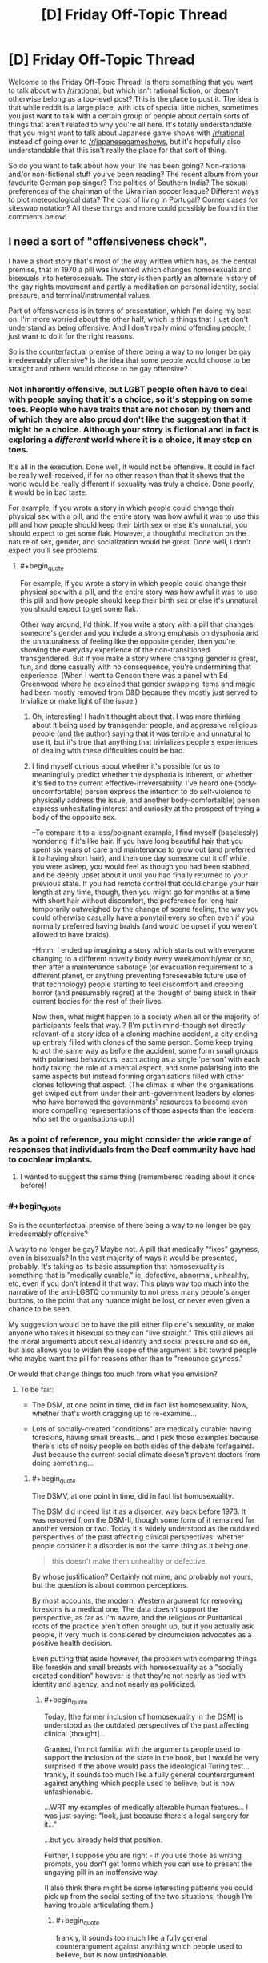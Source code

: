 #+TITLE: [D] Friday Off-Topic Thread

* [D] Friday Off-Topic Thread
:PROPERTIES:
:Author: AutoModerator
:Score: 16
:DateUnix: 1461942308.0
:END:
Welcome to the Friday Off-Topic Thread! Is there something that you want to talk about with [[/r/rational]], but which isn't rational fiction, or doesn't otherwise belong as a top-level post? This is the place to post it. The idea is that while reddit is a large place, with lots of special little niches, sometimes you just want to talk with a certain group of people about certain sorts of things that aren't related to why you're all here. It's totally understandable that you might want to talk about Japanese game shows with [[/r/rational]] instead of going over to [[/r/japanesegameshows]], but it's hopefully also understandable that this isn't really the place for that sort of thing.

So do you want to talk about how your life has been going? Non-rational and/or non-fictional stuff you've been reading? The recent album from your favourite German pop singer? The politics of Southern India? The sexual preferences of the chairman of the Ukrainian soccer league? Different ways to plot meteorological data? The cost of living in Portugal? Corner cases for siteswap notation? All these things and more could possibly be found in the comments below!


** I need a sort of "offensiveness check".

I have a short story that's most of the way written which has, as the central premise, that in 1970 a pill was invented which changes homosexuals and bisexuals into heterosexuals. The story is then partly an alternate history of the gay rights movement and partly a meditation on personal identity, social pressure, and terminal/instrumental values.

Part of offensiveness is in terms of presentation, which I'm doing my best on. I'm more worried about the other half, which is things that I just don't understand as being offensive. And I don't really mind offending people, I just want to do it for the right reasons.

So is the counterfactual premise of there being a way to no longer be gay irredeemably offensive? Is the idea that some people would choose to be straight and others would choose to be gay offensive?
:PROPERTIES:
:Author: alexanderwales
:Score: 10
:DateUnix: 1461944643.0
:END:

*** Not inherently offensive, but LGBT people often have to deal with people saying that it's a choice, so it's stepping on some toes. People who have traits that are not chosen by them and of which they are also proud don't like the suggestion that it might be a choice. Although your story is fictional and in fact is exploring a /different/ world where it is a choice, it may step on toes.

It's all in the execution. Done well, it would not be offensive. It could in fact be really well-received, if for no other reason than that it shows that the world would be really different if sexuality was truly a choice. Done poorly, it would be in bad taste.

For example, if you wrote a story in which people could change their physical sex with a pill, and the entire story was how awful it was to use this pill and how people should keep their birth sex or else it's unnatural, you should expect to get some flak. However, a thoughtful meditation on the nature of sex, gender, and socialization would be great. Done well, I don't expect you'll see problems.
:PROPERTIES:
:Author: blazinghand
:Score: 13
:DateUnix: 1461948214.0
:END:

**** #+begin_quote
  For example, if you wrote a story in which people could change their physical sex with a pill, and the entire story was how awful it was to use this pill and how people should keep their birth sex or else it's unnatural, you should expect to get some flak.
#+end_quote

Other way around, I'd think. If you write a story with a pill that changes someone's gender and you include a strong emphasis on dysphoria and the unnaturalness of feeling like the opposite gender, then you're showing the everyday experience of the non-transitioned transgendered. But if you make a story where changing gender is great, fun, and done casually with no consequence, you're undermining that experience. (When I went to Gencon there was a panel with Ed Greenwood where he explained that gender swapping items and magic had been mostly removed from D&D because they mostly just served to trivialize or make light of the issue.)
:PROPERTIES:
:Author: alexanderwales
:Score: 8
:DateUnix: 1461948786.0
:END:

***** Oh, interesting! I hadn't thought about that. I was more thinking about it being used by transgender people, and aggressive religious people (and the author) saying that it was terrible and unnatural to use it, but it's true that anything that trivializes people's experiences of dealing with these difficulties could be bad.
:PROPERTIES:
:Author: blazinghand
:Score: 4
:DateUnix: 1461950637.0
:END:


***** I find myself curious about whether it's possible for us to meaningfully predict whether the dysphoria is inherent, or whether it's tied to the current effective-irreversability. I've heard one (body-uncomfortable) person express the intention to do self-violence to physically address the issue, and another body-comfortalble) person express unhesitating interest and curiosity at the prospect of trying a body of the opposite sex.

--To compare it to a less/poignant example, I find myself (baselessly) wondering if it's like hair. If you have long beautiful hair that you spent six years of care and maintenance to grow out (and preferred it to having short hair), and then one day someone cut it off while you were asleep, you would feel as though you had been stabbed, and be deeply upset about it until you had finally returned to your previous state. If you had remote control that could change your hair length at any time, though, then you might go for months at a time with short hair without discomfort, the preference for long hair temporarily outweighed by the change of scene feeling, the way you could otherwise casually have a ponytail every so often even if you normally preferred having braids (and would be upset if you weren't allowed to have braids).

--Hmm, I ended up imagining a story which starts out with everyone changing to a different novelty body every week/month/year or so, then after a maintenance sabotage (or evacuation requirement to a different planet, or anything preventing foreseeable future use of that technology) people starting to feel discomfort and creeping horror (and presumably regret) at the thought of being stuck in their current bodies for the rest of their lives.

Now then, what might happen to a society when all or the majority of participants feels that way..? (I'm put in mind--though not directly relevant--of a story idea of a cloning machine accident, a city ending up entirely filled with clones of the same person. Some keep trying to act the same way as before the accident, some form small groups with polarised behaviours, each acting as a single 'person' with each body taking the role of a mental aspect, and some polarising into the same aspects but instead forming organisations filled with other clones following that aspect. (The climax is when the organisations get swiped out from under their anti-government leaders by clones who have borrowed the governments' resources to become even more compelling representations of those aspects than the leaders who set the organisations up.))
:PROPERTIES:
:Author: MultipartiteMind
:Score: 1
:DateUnix: 1462448774.0
:END:


*** As a point of reference, you might consider the wide range of responses that individuals from the Deaf community have had to cochlear implants.
:PROPERTIES:
:Author: thecommexokid
:Score: 9
:DateUnix: 1461961124.0
:END:

**** I wanted to suggest the same thing (remembered reading about it once before)!
:PROPERTIES:
:Author: OutOfNiceUsernames
:Score: 2
:DateUnix: 1461963993.0
:END:


*** #+begin_quote
  So is the counterfactual premise of there being a way to no longer be gay irredeemably offensive?
#+end_quote

A way to no longer be gay? Maybe not. A pill that medically "fixes" gayness, even in bisexuals? In the vast majority of ways it would be presented, probably. It's taking as its basic assumption that homosexuality is something that is "medically curable," ie, defective, abnormal, unhealthy, etc, even if you don't intend it that way. This plays way too much into the narrative of the anti-LGBTQ community to not press many people's anger buttons, to the point that any nuance might be lost, or never even given a chance to be seen.

My suggestion would be to have the pill either flip one's sexuality, or make anyone who takes it bisexual so they can "live straight." This still allows all the moral arguments about sexual identity and social pressure and so on, but also allows you to widen the scope of the argument a bit toward people who maybe want the pill for reasons other than to "renounce gayness."

Or would that change things too much from what you envision?
:PROPERTIES:
:Author: DaystarEld
:Score: 5
:DateUnix: 1461958744.0
:END:

**** To be fair:

- The DSM, at one point in time, did in fact list homosexuality. Now, whether that's worth dragging up to re-examine...

- Lots of socially-created "conditions" are medically curable: having foreskins, having small breasts... and I pick those examples because there's lots of noisy people on both sides of the debate for/against. Just because the current social climate doesn't prevent doctors from doing something...
:PROPERTIES:
:Author: BoilingLeadBath
:Score: 2
:DateUnix: 1461977978.0
:END:

***** #+begin_quote
  The DSMV, at one point in time, did in fact list homosexuality.
#+end_quote

The DSM did indeed list it as a disorder, way back before 1973. It was removed from the DSM-II, though some form of it remained for another version or two. Today it's widely understood as the outdated perspectives of the past affecting clinical perspectives: whether people consider it a disorder is not the same thing as it being one.

#+begin_quote
  this doesn't make them unhealthy or defective.
#+end_quote

By whose justification? Certainly not mine, and probably not yours, but the question is about common perceptions.

By most accounts, the modern, Western argument for removing foreskins is a medical one. The data doesn't support the perspective, as far as I'm aware, and the religious or Puritanical roots of the practice aren't often brought up, but if you actually ask people, it very much is considered by circumcision advocates as a positive health decision.

Even putting that aside however, the problem with comparing things like foreskin and small breasts with homosexuality as a "socially created condition" however is that they're not nearly as tied with identity and agency, and not nearly as politicized.
:PROPERTIES:
:Author: DaystarEld
:Score: 2
:DateUnix: 1461978752.0
:END:

****** #+begin_quote
  Today, [the former inclusion of homosexuality in the DSM] is understood as the outdated perspectives of the past affecting clinical [thought]...
#+end_quote

Granted, I'm not familiar with the arguments people used to support the inclusion of the state in the book, but I would be very surprised if the above would pass the ideological Turing test... frankly, it sounds too much like a fully general counterargument against anything which people used to believe, but is now unfashionable.

...WRT my examples of medically alterable human features... I was just saying: "look, just because there's a legal surgery for it..."

...but you already held that position.

Further, I suppose you are right - if you use those as writing prompts, you don't get forms which you can use to present the ungaying pill in an inoffensive way.

(I also think there might be some interesting patterns you could pick up from the social setting of the two situations, though I'm having trouble articulating them.)
:PROPERTIES:
:Author: BoilingLeadBath
:Score: 2
:DateUnix: 1461981914.0
:END:

******* #+begin_quote
  frankly, it sounds too much like a fully general counterargument against anything which people used to believe, but is now unfashionable.
#+end_quote

It's more that the definition, and interpretation, of a psychological disorder has changed:

“A mental disorder is a clinically significant behavioral or psychological syndrome or pattern that occurs in an individual and that is associated with present distress or disability or with a *significantly increased risk of suffering death, pain, disability, or an important loss of freedom.*”

That last part is important, as it offers an objective metric by which to judge the difference between someone who likes to wear a wolf costume for, say, sexual adventure, and someone who likes to wear a wolf costume to roam in the wilderness and live with wolves. The former is a kink, the latter might point toward a mental disorder.

One can argue that being homosexual in a culture where homosexuals are jailed or stoned to death might constitute a "significantly increased disk of suffering death, pain, etc," but that's obviously the result of their surroundings. By most metrics the definition simply does not apply to those in the Western world.
:PROPERTIES:
:Author: DaystarEld
:Score: 4
:DateUnix: 1461987954.0
:END:

******** Catch-22 comes to mind (though it uses a converse instead of a contrapositive, fallaciously). "Willingness to fight as part of a nation's army (significantly increased risk of all those things) is a mental disorder! Applying for discharge on the basis of a mental disorder shows that you must be sane! (And thus not eligible for discharge.)"

Edit: A better example might be {a waiver that you have to sign to enter} which disallows you from entering.
:PROPERTIES:
:Author: MultipartiteMind
:Score: 1
:DateUnix: 1462449048.0
:END:

********* Such a great book.
:PROPERTIES:
:Author: DaystarEld
:Score: 1
:DateUnix: 1462467391.0
:END:


*** Interestingly, this is less counterfactual than you might think. The deaf community has been rocked by the advent of cochlear implants, which is for most purposes a cure for congenital deafness. Some in the community feel that it is a form of genocide, wiping our their culture because "normal" folks consider them impaired, while others consider it a godsend. Those two groups don't get along well, and there's been a rather large cultural upheaval among the deaf community ever since cochlear implants became possible.
:PROPERTIES:
:Author: Frommerman
:Score: 6
:DateUnix: 1462026245.0
:END:


*** It's not offensive in and of itself, but it's important to understand that emotions run high about this kind of topic and a lot of lgbtq people are understandably defensive of the validity of their identities. So basically you're kind of entering a minefield in territory you aren't personally familiar with. I'm not going to tell you not to write this story, especially since it has the potential to be really interesting, but I think you should practice empathy as best you can.

I'd be happy to try and answer whatever questions you have, but obviously I can only give you my perspective as a transwoman and lesbian.
:PROPERTIES:
:Author: Colonel_Fedora
:Score: 5
:DateUnix: 1461945090.0
:END:


*** That was a minor plot element in The Forever War.

As for the offensiveness, a thoughtful exploration would be welcomed by most everyone who reads the sort of stories you write. That said, you're wading into a cultural minefield, and someone, somewhere will likely be incensed and outraged for some reason.
:PROPERTIES:
:Author: Iconochasm
:Score: 2
:DateUnix: 1461951939.0
:END:


*** #+begin_quote
  So is the counterfactual premise of there being a way to no longer be gay irredeemably offensive? Is the idea that some people would choose to be straight and others would choose to be gay offensive?
#+end_quote

Lemme put it this way: it's no more innately offensive than any other form of science-fictional biological self-modification /that general audiences have never heard of, totally fail to consider from the scifi fan's point of view, and will plant big fields of mines in/.
:PROPERTIES:
:Score: 3
:DateUnix: 1461956960.0
:END:


*** #+begin_quote
  in 1970 a pill was invented which changes homosexuals and bisexuals into heterosexuals → some people choose to be straight and others choose to be gay
#+end_quote

I think the only way such a story would be(come) offensive just with this is if the story's narrative was making it so. For instance, if a premise like this was used to tell:

- how of course /all/ gay people would decide to change their preferences if given the valid chance, or
- how the only people who refused to take the pill were also mentally ill, or
- that the majority of gays took the pill and now the population in general had the right to ignore the rights of the rest or to re-evaluate them as being mentally ill, etc.

#+begin_quote
  And I don't really mind offending people, I just want to do it for the right reasons.
#+end_quote

You can't do that as you can't be non-offending in general --- it's like rule 34, there will always be someone offended by it, no matter what “is” is.

Regarding the offensiveness of modification of traits that define a person's self-identiy: if we use an analogy for this, then the answer comes as obviously negative as well. Is a premise of people changing their gender (species, from organic to inorganic or synthetic, etc) offensive by itself?
:PROPERTIES:
:Author: OutOfNiceUsernames
:Score: 2
:DateUnix: 1461948124.0
:END:


*** Oh by the way, isn't that basically the plot of X-Men: The Last Stand? Well, except without the terrorism, and the only superpower is bisexuality.
:PROPERTIES:
:Author: gabbalis
:Score: 1
:DateUnix: 1461947251.0
:END:

**** It is, but [[http://tvtropes.org/pmwiki/pmwiki.php/Main/FantasticAesop][any moral lesson is lost]] because superpowers, in addition to being a homosexuality metaphor, /are superpowers/. It's easier to justify taking the pill when your power uncontrollably kills people on skin contact, and homophobia is not morally equivalent to people-who-can-literally-wipe-out-humanity-with-their-mind-phobia.
:PROPERTIES:
:Author: Roxolan
:Score: 14
:DateUnix: 1461949623.0
:END:

***** Yup, completely agree with this. There was a scene in one of the early X-men movies where someone says "Have you tried not being a mutant?" Like, that's funny, but there's literally no drawback to having the ability to turn things to ice, and there's also no reason that you ever have to reveal it to the public if you don't want to. And some of the powers /suck/ so it makes a lot of sense that they would want to not be a mutant anymore.

Further, it never really made sense to me that the United States government declared a war on mutants rather than just bringing them into the fold with heavy incentives. Given the expansiveness of comics, I'm sure it's been done at some point, but come on ... why in the world would the government see someone like Multiple Man as something other than an asset? Just pay the man! (This annoys me even more when the X-men exist in the same universe as the Avengers.)
:PROPERTIES:
:Author: alexanderwales
:Score: 8
:DateUnix: 1461976127.0
:END:

****** Isn't that what Weapon X was?
:PROPERTIES:
:Author: MugaSofer
:Score: 1
:DateUnix: 1462035247.0
:END:

******* Kind of, not really. The fictional history of the Weapon X program changes a lot and it's gone through a lot of iterations, but they do lots and lots of clandestine work that's probably based on real work done by the United States like MKUltra. Mind control, brainwashing, etc. They also engage in trying to create their own mutants, or stealing the power of the mutants they find.

And that's all fairly believable; rogue military agency doing its own thing without oversight happens all the time. But what puzzles me is that the /other/ parts of the government, which in most continuities know about mutants (since mutants are apparently feared and hated all around the world) aren't trying to scoop them up. Or corporations, for that matter. Most mutants have huge practical, mundane applications for their power, above and beyond their combat abilities (if any). But it's only the clandestine, shadowy, military organization that pursues them, and then not through the conventional means of just paying them money or getting them whatever legal or personal help they need.
:PROPERTIES:
:Author: alexanderwales
:Score: 2
:DateUnix: 1462046209.0
:END:


*** What happens when a straight person takes the pill?
:PROPERTIES:
:Author: GaBeRockKing
:Score: 1
:DateUnix: 1461948075.0
:END:

**** I'd guess it to depend on how specifically the pill functions. E.g. if it allows people to modify their sexual preferences in general, then people would be switching between “gay” and “non-gay” all over the place). Or if all it did was “default” to heterosexuality, then it wouldn't do much to heterosexuals at all, aside maybe from nudging them closer to 0 on the Kinsey scale.
:PROPERTIES:
:Author: OutOfNiceUsernames
:Score: 3
:DateUnix: 1461948440.0
:END:

***** In the former case, I can see the military using it to improve morale. In the latter case, parents will probably use it as a preventative measure, making gay rights a moot point within a generation or so.
:PROPERTIES:
:Author: GaBeRockKing
:Score: 3
:DateUnix: 1461949060.0
:END:


**** The current plan is just "move closer to 0 on the Kinsey scale", but I don't think there's going to be any discussion of mechanism or anything like that.
:PROPERTIES:
:Author: alexanderwales
:Score: 1
:DateUnix: 1461967744.0
:END:

***** so then everyone will just take it five times, and we get the most hypermasculine/feminine society imaginable after a few generations.

What happens if someone taking hormone therapy uses it?
:PROPERTIES:
:Author: GaBeRockKing
:Score: 1
:DateUnix: 1461968428.0
:END:

****** It doesn't make people more or less masculine/feminine, it only changes sexual orientation. So if you're an effeminate gay man prior to taking the pill, you'd be an effeminate straight man afterward, and if you're a masculine gay man you'll end up as a masculine straight man.

As for hormone therapy ... it's tough, because we don't /actually/ know what causes sexual orientation or how it might be medically altered, which is part of why the story is just going to leave the mechanism blank. There are some scattered reports of people changing sexual orientation during transition already, but so far as I'm concerned the actual science is thin on the ground (there are some contested papers on the matter, I believe). It's not going to feature in the story at all and the question will be left as an exercise for the reader.
:PROPERTIES:
:Author: alexanderwales
:Score: 6
:DateUnix: 1461991261.0
:END:


*** I think you should do a bunch of consultation with LGBT people about this. I know I would have taken a pill like that when I was a teenager, but if I had, I'd want to un-take it (or take the "antidote") now. Not just because of the reduced stigma but probably partly as a result of the struggle of activists before me. I also think you should make sure you include or allude to figures like Marsha P Johnson, Sylvia Rivera and Storme DeLarverie, because they are often conspicuously absent from modern LGBT narratives set in the 70s.

Maybe talk to [[/r/lgbt]] about it?

Also I'd like to second what [[/r/OutOfNiceUsernames]] said about making sure you consider how a lot of people would NOT want to take the pill.

Probs include or allude to queer-acting, queer-coded or gender nonconforming kids being forcibly sent to gay conversion camps by their parents too, that's a thing.
:PROPERTIES:
:Score: 1
:DateUnix: 1461999184.0
:END:


*** I'm gay and I do not find it offensive. I would take it for the same reason most straight couples do not choose to adopt: I want to be able to have children with the person I marry who have traits from both of us, and I'd like to be able to do it without asking permission from a third party, and barring centuries of discovery in genetic engineering overnight that's impossible for me. I think I'm a minority in that respect. If I could choose freely I'd be 50-50 bisexual until I'm ready to marry, then marry a woman.
:PROPERTIES:
:Author: SevereCircle
:Score: 1
:DateUnix: 1462125932.0
:END:


*** Define 'Offensive' in either objective or at least intersubjective terms first. Until then I can only really say that /I/ don't find it offensive. But I don't find anything offensive, and ∀x(∃y(ishuman(y)∧findsoffensive(y, x)) so...

#+begin_quote
  So is the counterfactual premise of there being a way to no longer be gay irredeemably offensive?
#+end_quote

Sounds like a perfectly valid thought experiment.

#+begin_quote
  Is the idea that some people would choose to be straight and others would choose to be gay offensive?
#+end_quote

I'm fairly certain that this would legitimately be the case in said scenario, and I think it's ethically reasonable to explore the likely outcomes of a thought experiment through writing regardless of whether people find it offensive.
:PROPERTIES:
:Author: gabbalis
:Score: 0
:DateUnix: 1461945529.0
:END:

**** #+begin_quote
  Define 'Offensive' in either objective or at least intersubjective terms first.
#+end_quote

I usually split words like "offensive" (and "annoying", "attractive," "compelling", "provocative" etc.) into a few pieces when thinking about them. It doesn't describe what the word itself /truly/ means, but that's not the part of the language that I have problems with.

1. Would this offend me, personally?
2. Would this offend the audience/bystanders?
3. Would this offend people who would /not/ see it, if they actually did see it?
4. Does this match a culture's standards for "what is offensive", regardless of the answers to 1, 2, and 3?

#1 is pretty much a moot point here, but it acts as a proxy for #2 since we are likely to be part of the audience.

#2 is probably what people care about the most, as offending people unnecessarily is bad, and the audience is a large number of people.

#3 is a safety check, in case you're wrong about who will see the content. One non-audience-member is less important than one audience member, but there are millions of them.

#4 is a bit odd, but it still affects people's behaviors. I know that I avoid things that unnecessarily break my cultural standards for "offensiveness" even if I'm not offended by it, and I assume that other people do too.
:PROPERTIES:
:Author: ulyssessword
:Score: 3
:DateUnix: 1461955564.0
:END:

***** #+begin_quote
  offending people unnecessarily is bad
#+end_quote

That depends greatly upon one's definition of 'necessary'. If you call any case of offending someone that had a better net utility than the other options 'necessary' then I can agree.

#+begin_quote
  One non-audience-member is less important than one audience member, but there are millions of them.
#+end_quote

It seems like you should be using a statistical distribution of the likely audience here. In other words you should sum over each human's (potential offense * likelyhood of reading.) That takes everyone unlikely to be in the audience into account in the same way as those that are probably in the audience.

#+begin_quote
  I know that I avoid things that unnecessarily break my cultural standards for "offensiveness" even if I'm not offended by it, and I assume that other people do too.
#+end_quote

This seems illogical. Even if reading something offensive to others brings vast swaths of personal utility to yourself, you still avoid it simply because it is offensive to others? Certainly there might be risks associated with other people finding out, but at some point the benefits must outweigh the costs. Unless of course that has simply never happened to you?
:PROPERTIES:
:Author: gabbalis
:Score: 2
:DateUnix: 1461958266.0
:END:

****** #+begin_quote
  If you call any case of offending someone that had a better net utility than the other options 'necessary' then I can agree.
#+end_quote

Pretty much. It would have to be better than doing nothing and also better than the other alternatives I can come up with.

#+begin_quote
  It seems like you should be using a statistical distribution of the likely audience here.
#+end_quote

That's too much work for too little gain IMO. Keeping it as one homogeneous group of "people" is too imprecise, I couldn't think of a way to make three or more useful and well-defined groups, and a continuous function based on the probability that they will see it is too much work.

#+begin_quote
  Even if reading something offensive to others brings vast swaths of personal utility to yourself, you still avoid it simply because it is offensive to others?
#+end_quote

"Avoid" was too strong of a word. It's a negative trait, but that's not enough to categorically reject something.

Also keep in mind that this breakdown applies to more words than just "offensive", and that the relative values of the points can change as a result of that. For example: I'm having a conversation with another person and I want to know whether or not it's "engaging". I would care about myself and the other person a lot, the bystanders a little bit, and basically ignore the wider population and cultural standards.
:PROPERTIES:
:Author: ulyssessword
:Score: 3
:DateUnix: 1461960592.0
:END:


**** I would define offensive as "promoting ideas that are harmful to society, especially in the context of minorities". I do not think the idea fits this definition.
:PROPERTIES:
:Author: SevereCircle
:Score: 1
:DateUnix: 1462126109.0
:END:


** You know, being mindful of my emotions and thought processes is usually fantastic, but it does get kind of irritating in social situations sometimes. I end up in a sort of decision paralysis because I realize that, knowing the reasons that I feel the way I do, saying a certain thing would be manipulative, even if it's true to how I feel.

I don't know if I got my point across very well there, but eh. Needed to vent a little.
:PROPERTIES:
:Author: Cariyaga
:Score: 5
:DateUnix: 1461954824.0
:END:

*** What's paralyzing you exactly? The thought that you are consciously and intentionally manipulating a person/people?
:PROPERTIES:
:Author: Kishoto
:Score: 3
:DateUnix: 1461981126.0
:END:

**** Yes. I don't like to think of myself as the kind of person that would do that in normal circumstances, but it becomes an issue (well, I say that, but it's really only mildly irritating) because I have the awareness of my emotions and mental state to tell, at least when I'm not in the midst of a conversation (it's less an issue in the immediate sense like that unless I give myself time to think), when the reasons behind my unconscious behaviors is that I want something, and I feel guilty for that.
:PROPERTIES:
:Author: Cariyaga
:Score: 3
:DateUnix: 1461985560.0
:END:


*** Could you give an example? I mean, this kinda Sounds perfectly fine and normal behaviour.

I want a hug from someone so I ask for it and maybe get it?
:PROPERTIES:
:Author: SvalbardCaretaker
:Score: 1
:DateUnix: 1462124500.0
:END:

**** It's more feeling guilty for wanting things because expressing that desire is something I would construe as manipulative. I'd be fine asking for a hug, but if it's for a reason deeper than wanting affection -- for instance, as part of an apology which may or may not be sincere -- I'd feel bad for doing so. It's something I'll need to work out for myself.
:PROPERTIES:
:Author: Cariyaga
:Score: 1
:DateUnix: 1462137910.0
:END:

***** I still dont know what you mean. I just came out of a clinic where the big message was that expressing needs and desires is kinda good. Supressing or feeling bad about that would have been frowned upon in the clinic.
:PROPERTIES:
:Author: SvalbardCaretaker
:Score: 1
:DateUnix: 1462138294.0
:END:

****** Oh, I absolutely agree -- that's the problem. I'm not saying that what I feel is normal or ideal at all.
:PROPERTIES:
:Author: Cariyaga
:Score: 1
:DateUnix: 1462140779.0
:END:


** Question: I've never really interacted with [[http://rationalwiki.org/wiki/Main_Page][the rational wiki]]

I've mostly interacted with you fine gentlemen/ladies/undefined starfish aliens here. What I want to know is, how reliable is said wiki?

Context for this: A friend of mine who's more spiritually and new age minded than I, posted a link to a video by a Leonard Coldwell, which claimed that every (yes, EVERY) cancer could be cured in 2-16 weeks or even less. I looked up the guy and found him on the rational wiki, being torn down as a fraud and whatnot. I'm just curious as to how accurate this is, as I don't have the time (or emotional investment) into doing a proper investigation of investigating someone that perpetrates, or is purported to perpetrate, scams successfully. It's notoriously hard to parse the good data from the bad.
:PROPERTIES:
:Author: Kishoto
:Score: 5
:DateUnix: 1461973434.0
:END:

*** [[https://www.reddit.com/r/skeptic/comments/1heqvd/you_should_know_about_rational_wiki_site_devoted/][Here's]] what [[/r/skeptic]] had to say about them a bit ago.

Tone in that thread hovers around "Meh" as far as I can tell.

The weird thing? [[/r/skeptic]] is /all about/ pretty much every topic on rationalwiki. They should be all for it, but the tone is just so condescending for some articles that it /even bothers people in the in-group./
:PROPERTIES:
:Author: electrace
:Score: 8
:DateUnix: 1461994920.0
:END:

**** The top few posts don't like it's tone -- which is a fine criticism -- and then a bazillion posts below whine about "radical feminism".
:PROPERTIES:
:Author: FuzzyCatPotato
:Score: 3
:DateUnix: 1462031914.0
:END:

***** Yeah... I probably should have mentioned my link shouldn't be considered an endorsement.
:PROPERTIES:
:Author: electrace
:Score: 2
:DateUnix: 1462052303.0
:END:


*** [[http://rationalwiki.org/wiki/Eliezer_Yudkowsky][Their page on Eliezer Yudkowsky]] has not made me a believer in their impartiality, kindness, or desire to seek truth. As a consequence I avoid the site.
:PROPERTIES:
:Author: alexanderwales
:Score: 8
:DateUnix: 1461976430.0
:END:

**** Ugh. I didn't fully read that page, and I'm not very invested in E.Y either way, but man. Like really? Some of the things they said really seemed childish for all of their fancy wording. I think it was more the overall tone as opposed to the words themselves. It seemed overly critical and opinionated for a wiki attempting to claim that

1. It's a wiki.

2. It's rational.

Ugh. -_-
:PROPERTIES:
:Author: Kishoto
:Score: 7
:DateUnix: 1461980752.0
:END:


**** Yudkowsky is a nigh-cult leader with no training and a lot of pontification. Deserves the takedown.
:PROPERTIES:
:Author: FuzzyCatPotato
:Score: -1
:DateUnix: 1461976805.0
:END:

***** Unfairness is okay when it's unfairness towards someone /you/ personally dislike, after all. People you dislike 'deserve' the unfairness. /s
:PROPERTIES:
:Author: ArisKatsaris
:Score: 17
:DateUnix: 1461977186.0
:END:

****** It's not really unfair to cite facts, is it?
:PROPERTIES:
:Author: FuzzyCatPotato
:Score: -1
:DateUnix: 1461978529.0
:END:

******* First of all, it can certainly be "unfair" to cite facts, when they're a carefully selected choice of facts, deliberately designed to give an unfair impression, expressed in the worst tone and manner possible, so as to bias you.

E.g. if someone asks you "Who was Martin Luther King, Jr?" and you respond "Some convicted criminal", that would be hilariously unfair to Martin Luther King, even though it's citing the fact that he was convicted by an Alabama court because of the bus boycott.

Secondly, rationalwiki to my experience doesn't give a damn about facts, except when convenient. Specific wrongful facts in their 'LessWrong' article that I pointed out in their discussion page were left uncorrected for months, and all I received was scorn for defending their target of choice - nobody argued that I was /wrong/ or that the article was right, they just didn't give a frigging damn.

Rationalwikers don't care about /informing/ the readers, their purpose is to bias them instead. They'll do that with tone and with scorn and with the occasional fact, yes. (Of course this may be my bias talking. I guess it may be that they're horribly unfair only in regards to the issues that /I/ know about, and they're absolutely fine on all the rest.)
:PROPERTIES:
:Author: ArisKatsaris
:Score: 17
:DateUnix: 1461980969.0
:END:

******** #+begin_quote
  Secondly, rationalwiki to my experience doesn't give a damn about facts, except when convenient. Specific wrongful facts in their 'LessWrong' article that I pointed out in their discussion page were left uncorrected for months, and all I received was scorn for defending their target of choice - nobody argued that I was wrong or that the article was right, they just didn't give a frigging damn.

  Rationalwikers don't care about informing the readers, their purpose is to bias them instead. They'll do that with tone and with scorn and with the occasional fact, yes.
#+end_quote

Hm. Your name appears in a ton of the talkpage archives. I think it's hard to say that there was no argument -- especially given sections like this: [[http://rationalwiki.org/wiki/Talk:Roko's_basilisk/Archive2#Utilitarianism_-_complete_mess]]
:PROPERTIES:
:Author: FuzzyCatPotato
:Score: 1
:DateUnix: 1461991264.0
:END:

********* Yes, given a ton of discussions, as you say, sometimes there indeed are arguments. In many other cases there was only scorn and disinterest in whether I was right or wrong.

EDIT: And even in the example you gave if you read carefully you'll see that my core objection (that utilitarianism isn't relevant to the article) was not addressed, and the person who responded was engaging in a different discussion (as I mention in the comment there "I'm discussing the article and its validity, and you're discussing decision theory. We two are in two different discussions"). As a result the Utilitarianism section in that page still remains a complete mess, and is still utterly irrelevant in its context. The only point of that section was to drag as many unrelated ideas into that mix and mock them all. What does 'utilitarianism' or 'shut up and multiply' or 'dust specks vs torture' have to do with Roko's basilisk? Nothing at all but by golly if we pretend they do then we can tarnish them by association, and thus bias readers against those ideas too.

If you figure out that the whole point of Rationalwiki is to bias readers in their preferred direction rather than unbias them, then their writing style and editorial choices all make sense.
:PROPERTIES:
:Author: ArisKatsaris
:Score: 5
:DateUnix: 1462009881.0
:END:


******* #+begin_quote
  It's not really unfair to cite facts, is it?
#+end_quote

It's about the way you cite said facts. Look at any standard, wikipedia page. Even though pretty much everyone can agree that Adolf Hitler was an asshole, you're never going to see "Adolf Hitler was an asshole" written there. Wiki pages are supposed to be about giving impartial, unbiased information on the topic in question. Which isn't really something that particular page does. While it isn't as overt as you might expect, there's still a clear opinion presented on E.Y and his work by the article itself. Something which shouldn't be present in any self respecting wiki article, let alone a /rational/ wiki article.
:PROPERTIES:
:Author: Kishoto
:Score: 7
:DateUnix: 1461981829.0
:END:

******** #+begin_quote
  impartial, unbiased information
#+end_quote

Why?

Why must correct information pretend to be unbiased and opinionless? Does overtly having an opinion or bias make the information less correct?
:PROPERTIES:
:Author: FuzzyCatPotato
:Score: 5
:DateUnix: 1461990659.0
:END:

********* #+begin_quote
  Does overtly having an opinion or bias make the information less correct?
#+end_quote

It makes it utterly misleading.

E.g. I notice that rationalwiki's article on EY completely fails to mention that his ideas on the danger of AI are shared by people like Stephen Hawking and Elon Musk.

By having the article sarcastically say that "no one else had previously noticed" this problem, it conveniently omits the famous and intelligent people that noticed the problem and agreed the problem exists when it was brought to their attention... and thus transforms what ought have been a compliment (Eliezer Yudkowsky helped bring an actual problem to attention) into an insult (Eliezer Yudkowsky is imagining non-existing problems)

It's all about the misrepresentation. Someone can use even truths to deceive and misrepresent.
:PROPERTIES:
:Author: ArisKatsaris
:Score: 4
:DateUnix: 1462030016.0
:END:

********** #+begin_quote
  .g. I notice that rationalwiki's article on EY completely fails to mention that his ideas on the danger of AI are shared by people like Stephen Hawking and Elon Musk.
#+end_quote

Oh really? Can you link it? That's interesting
:PROPERTIES:
:Author: FuzzyCatPotato
:Score: 1
:DateUnix: 1462032245.0
:END:

*********** [[http://observer.com/2015/08/stephen-hawking-elon-musk-and-bill-gates-warn-about-artificial-intelligence/]]

The phrases out of Stephen Hawking and Elon Musk's mouths in 2014 are the things that EY has been saying.
:PROPERTIES:
:Author: ArisKatsaris
:Score: 2
:DateUnix: 1462035777.0
:END:


******** #+begin_quote
  Wiki pages are supposed to be about giving impartial, unbiased information on the topic in question
#+end_quote

Not correct. Wikipedia aims to provide impartial and unbiased information but other wikis are not required to share those policies, some wikis such as Conservapedia and Uncyclopedia deliberately provide biased information.

From what I can tell rationalwiki doesn't have a policy of being respectful for those it talks about. The sarcastic humour and snark mocking the cranks and pseudoscience in its articles is probably both deliberate and a significant attraction for it's readers. If you want unbiased information go to Wikipedia.
:PROPERTIES:
:Author: MrCogmor
:Score: 2
:DateUnix: 1461994645.0
:END:

********* The fact that wikis exist that gives out biased information does not mean that we should use them, and it certainly doesn't mean that we should trust them, which is what I think [[/u/kishito]] is asking about.
:PROPERTIES:
:Author: electrace
:Score: 2
:DateUnix: 1461995452.0
:END:


*** Wikis in general lately have been seeming rather untrustworthy. Shenanigans at both Wikipedia and Rational Wiki have been exhaustively documented [[http://www.reddit.com/r/WikiInAction][here]].
:PROPERTIES:
:Author: ToaKraka
:Score: 2
:DateUnix: 1461980716.0
:END:


*** You shouldn't need rational wiki to tell you the guy is a scam artist. Extraordinary claims require extraordinary evidence and if the guy's faith healing actually worked he wouldn't need to self-promote and would have his pick of wealthy clients.
:PROPERTIES:
:Author: MrCogmor
:Score: 2
:DateUnix: 1461995964.0
:END:

**** True. I just was moreso wondering about rational wiki's veracity as opposed to anything else. I didn't have much doubt about Coldwell. I fingered him as a fraud in about 5 seconds, lol.
:PROPERTIES:
:Author: Kishoto
:Score: 2
:DateUnix: 1461996570.0
:END:


*** I would say, don't trust anything you read there unless you can verify it independently. The site is highly oriented towards a certain type of humor, and if an exaggeration is "funny" enough, it tends to stick around. They follow a rule of SPOV, which has more to do with the snarky point of view, as opposed to skeptical point of view.

That said, it's worth noting that many crazy sounding ideas are in fact crazy.
:PROPERTIES:
:Author: lsparrish
:Score: 1
:DateUnix: 1462047095.0
:END:


*** Great on science-related topics, decent on politics-related topics.
:PROPERTIES:
:Author: FuzzyCatPotato
:Score: 1
:DateUnix: 1461976706.0
:END:


** I've been lurking here for a while, and I just wanted to say hello, everyone. Keep up the good work.

Random Question: What music has been on your mind recently?

For me, I watched 'Annie Get Your Gun' recently, and [[https://www.youtube.com/watch?v=4lakGIwI9u0][There's no Business like Show Business]] has been what I've whistled as I walk around.
:PROPERTIES:
:Author: _Zero12_
:Score: 4
:DateUnix: 1461958233.0
:END:

*** The Undertale OST (as well as various fanmixes and covers) has generally occupied my mind recently.
:PROPERTIES:
:Author: Cariyaga
:Score: 7
:DateUnix: 1461958299.0
:END:

**** [[https://play.spotify.com/album/4NNmgTVLPIKDW0fXkuFGJk]]
:PROPERTIES:
:Author: LiteralHeadCannon
:Score: 1
:DateUnix: 1461960234.0
:END:


**** Explains your flair. [[https://www.youtube.com/watch?v=Y2Ow3eqFbLg][Here's one /u/Transfuturist sent me around Christmas.]]
:PROPERTIES:
:Score: 1
:DateUnix: 1461964626.0
:END:

***** Yep! It's my favorite game by far and has been since I played it. It's been pretty impactful on the way I think about things (nearly as much as reading the sequences of Less Wrong was).

It's pretty inspiring. It pretty well codified how I already felt about some things, and... I feel like it made me a kinder person.
:PROPERTIES:
:Author: Cariyaga
:Score: 1
:DateUnix: 1461965550.0
:END:

****** #+begin_quote
  It's been pretty impactful on the way I think about things
#+end_quote

I only got halfway through the game, but... huh?
:PROPERTIES:
:Score: 1
:DateUnix: 1461965694.0
:END:

******* It's spoilers for the rest of the game. Basically, without spoiling anything, the game gets deep and interesting and raises many questions.
:PROPERTIES:
:Author: blazinghand
:Score: 1
:DateUnix: 1461967208.0
:END:


******* Without going into too much detail (should you decide to play it the rest of the way through), it helped solidify the concept of taking an approach to social situations focused more on reconciliation. The themes of kindness even in the face of those who mean you ill in particular resonated with me, because the game makes it clear that everyone has reasons for why they act the way they do, from common enemies you fight throughout areas (It's said that magic [the way they attack] is their way of expressing themselves, like body language) to those who are fighting you with the intent to do harm.
:PROPERTIES:
:Author: Cariyaga
:Score: 1
:DateUnix: 1461968396.0
:END:

******** ...

How do their intentions or motivations matter if I'm dead?
:PROPERTIES:
:Score: 2
:DateUnix: 1461969521.0
:END:

********* I can't answer that without spoiling things that happen late in the game.
:PROPERTIES:
:Author: Cariyaga
:Score: 1
:DateUnix: 1461969692.0
:END:


********* Are you dead? If so, how are you posting?
:PROPERTIES:
:Author: LiteralHeadCannon
:Score: 1
:DateUnix: 1461978090.0
:END:


********* #+begin_quote
  How do their intentions or motivations matter if I'm dead?
#+end_quote

I mostly agree with this one. You can really only afford mercy when you're not weak. To the point where the other party isn't even a threat to you. Otherwise you'll always run the risk of them hurting you or those you love. I'm very much against letting my enemies live.
:PROPERTIES:
:Author: Kishoto
:Score: 1
:DateUnix: 1461981485.0
:END:

********** I'm personally very close to being a technical pacifist, but I can understand your point here. This is addressed somewhat in game, however; I'm not sure if you played the whole game through or if, like eaturbrainz, you played halfway through it.

It can come off as a broken aesop to some people, though, that much I can acknowledge.
:PROPERTIES:
:Author: Cariyaga
:Score: 1
:DateUnix: 1461987037.0
:END:

*********** I haven't played the game, although I plan to once my salt at it beating OoT in the GameFAQS contest wears off a bit. :P
:PROPERTIES:
:Author: Kishoto
:Score: 1
:DateUnix: 1461996771.0
:END:

************ Hehehehe. Hopefully it lives up to beating OoT for you, then! I'll freely admit I was one of the ones cackling madly at how salty everyone at GameFAQs got over it :p
:PROPERTIES:
:Author: Cariyaga
:Score: 1
:DateUnix: 1462001120.0
:END:


********** I mean, it's fine to let my enemies live. Of course, doing so implies that I'm alive. "I die, and in doing so win a 'moral victory' that changes absolutely nothing" is the bad outcome.
:PROPERTIES:
:Score: 1
:DateUnix: 1462026527.0
:END:


**** I've not played Undertale myself (though I've got plenty of friends who have), but I've definitely heard good things about the OST.
:PROPERTIES:
:Author: _Zero12_
:Score: 1
:DateUnix: 1461974452.0
:END:

***** It's very worth playing, and pretty cheap ($10 USD). [[https://www.youtube.com/watch?v=YTy9v9a7Tmo][This]] is what I usually use as an example of the soundtrack. Unless you're using a computer from '95 you should be able to run it, though if you use Linux there's some screwyness that you would need to go through.
:PROPERTIES:
:Author: Cariyaga
:Score: 1
:DateUnix: 1461978487.0
:END:


*** I've recently been remembering the ludicrously-awesome music of [[http://www.metacritic.com/game/playstation-3/dynasty-warriors-gundam-3][the /Dynasty Warriors: Gundam/ series]].\\
Examples: [[https://youtu.be/Ka4btHjwg3I][1]] [[https://youtu.be/NWBMLfcPKL4][2]] [[https://youtu.be/0NgJok1cCak][3]] [[https://youtu.be/HpBYvBkQv6w][4]] [[https://youtu.be/zhOFWiK9v5E][5]]
:PROPERTIES:
:Author: ToaKraka
:Score: 2
:DateUnix: 1461959729.0
:END:

**** They made one of these for /Gundam?!/ That's sweet, I had only heard of the whole series/type of game because of Hyrule Warriors.
:PROPERTIES:
:Author: _Zero12_
:Score: 2
:DateUnix: 1461974541.0
:END:

***** They made 3.5 of these for /Gundam/! /DWG1/ was somewhat lackluster, in my opinion, but still fun. /2/ was pretty good, but had a very irksome inter-character friendship system that relied a lot on random chance. I can't think of any complaints for /3/. (I haven't yet gotten the 3.5^{th} game in the series, /Reborn/.)

I have next to zero experience with main-series /Dynasty Warriors/ games, but I /think/ that the /DWG/ series (except, glaringly, /DWG1/) has one very major additional mechanic that makes it better than the main series: the ability to use dash combos infinitely until your boost meter is depleted and must be recharged (or until the ace manages to boost out of your combo). The lack of this (in addition to nigh-impossible one-on-one ace fights) is what really made /DWG1/ annoying, in comparison with the other /DWG/ games:\\
- Mash =square= and =triangle=, killing all the grunts around you with a massive combo\\
- Stop mashing =square= and =triangle=, and wait for your mobile suit to stop swinging its weapon\\
- Hit =cross= to boost to the next group of grunts\\
- Repeat\\
While, in /DWG2/3/3.5/, it's like this:\\
- Mash =square= and =triangle=, killing all the grunts around you with a massive combo\\
- Hit =cross= and =square= to Dash Attack to/through the next group of grunts\\
- Hit =cross= to stop the dash combo with an Emergency Dash--or just keep hitting =cross=/=square=/=triangle= to continue the dash combo\\
- Repeat\\
It's much less repetitive, in my opinion.
:PROPERTIES:
:Author: ToaKraka
:Score: 1
:DateUnix: 1461975066.0
:END:


*** The VVVVVV soundtrack ( [[https://souleyedigitalmusic.bandcamp.com/album/pppppp-the-vvvvvv-soundtrack]] , start at track 4) comes and goes.
:PROPERTIES:
:Author: Charlie___
:Score: 1
:DateUnix: 1461961916.0
:END:


*** Sup. I've been listening to [[https://www.youtube.com/watch?v=chkElx3HCHA&feature=youtu.be&t=1][8-bit electro]] and [[https://www.youtube.com/watch?v=uGjHsLnUO1U&list=RDuGjHsLnUO1U][Studio Killers]]
:PROPERTIES:
:Author: FuguofAnotherWorld
:Score: 1
:DateUnix: 1461968913.0
:END:

**** The 8-bit electro sounds awesome! I'm always looking for some good music to game or code to, and this stuff is just what I need.
:PROPERTIES:
:Author: _Zero12_
:Score: 2
:DateUnix: 1461974350.0
:END:

***** The uploader who put that video up has a lot of stuff you might like then.
:PROPERTIES:
:Author: FuguofAnotherWorld
:Score: 1
:DateUnix: 1461978113.0
:END:


*** I've been listening to pop music at work recently, anywhere from like 2011-Now. Simply because I genuinely enjoy a large portion of the music and, more helpfully, since the songs are so blastedly popular, I know them already. And I find I enjoy songs I know significantly more than songs I don't. As in, I've literally noticed that my enjoyment for Song X has grown as I've grown more familiar with it. It's a thing about me. Also been jamming to a bunch of Taylor Swift, Linkin Park, Boys Like Girls and some other trashy, pop-punk stuff from back in the day like old MCR, All American Rejects, etc.
:PROPERTIES:
:Author: Kishoto
:Score: 1
:DateUnix: 1461981314.0
:END:


** [[https://forums.spacebattles.com/threads/el-ahrairah-worm.372987/][El-Ahrairah (Worm)]] Taylor gets meta power that allows her to perceive what other people's powers do at a glance and immediately gets scouted by Contessa.
:PROPERTIES:
:Author: eternal-potato
:Score: 3
:DateUnix: 1461997135.0
:END:

*** Yep, very good fic. The author is also surprisingly good at writing fighting scenes, despite his continuous statements of the contrary.
:PROPERTIES:
:Author: elevul
:Score: 1
:DateUnix: 1462042175.0
:END:


*** I like it quite a bit, but I'm disappointed that Taylor got combat utility out of her power too. I came for Taylor the consultant, not Taylor the jedi.

Combined with her Cauldron contacts, that gives her such a leg up over every canon challenge that things are getting worryingly easy. Hopefully the foreshadowed threats will materialize sooner rather than later.
:PROPERTIES:
:Author: Roxolan
:Score: 1
:DateUnix: 1462119639.0
:END:


** *No knowledge of Log Horizon is required to respond to this post.*

I'm in the process of writing a Log Horizon fanfic, the basic premise being that the akihabara adventurers figure out a difficult, but feasible way to cross back to the real world.

Seeing as I'm heavily limiting how often people can cross, I don't need to deal with the full scale of the social fallout. Still, people are going to react to people who vanished from their homes while playing an MMO suddenly returning with functional immortality and fantastic magical powers (not to mention the whole different-species thing.)

So to pose my question, how would /you/ act in that scenario?
:PROPERTIES:
:Author: GaBeRockKing
:Score: 6
:DateUnix: 1461947960.0
:END:

*** I'd consider the economic impacts of magic. In order of how important things are:

- craftable (or easily accessible) reusable magic items
- imported (or rare) reusable magic items
- common single-use magic items
- character abilities
- rare single-use magic items

For each of those sets of magic sources, I'd look for the following effects:

- magical healing and resurrection (preferably of more than just combat wounds)
- teleportation and other travel spells (preferably safe)
- scrying and other information spells
- infinite energy sources (preferably with high power/weight ratios)
- everyday needs
:PROPERTIES:
:Author: ulyssessword
:Score: 8
:DateUnix: 1461962916.0
:END:

**** Thanks for the response. Assuming you don't have direct access to any adventurers, how would you try to get access to this information? Just regular blog-trawling, or would you try to make your way to japan yourself?
:PROPERTIES:
:Author: GaBeRockKing
:Score: 1
:DateUnix: 1461963308.0
:END:

***** I would do blog-trawling, and assume that some business people were doing the real investment and testing.

Depending on which magic effects were available/possible, I'd try to invest my money one step away. (If you see that airliners are going to appear, you don't invest in "shipping/transportation", you invest in "tourism/travel". Ships got their business displaced, but hotels got a pure boost in business.)

If [[http://www.d20srd.org/srd/magicItems/rods.htm#immovableRod][Immovable Rods]] were plentiful and cheap, I'd invest in satellite companies. If bags of holding were common, I'd invest in things that are only expensive because they need shipping. If teleportation circles were available, I'd invest in tourism/resort things.
:PROPERTIES:
:Author: ulyssessword
:Score: 3
:DateUnix: 1461964204.0
:END:

****** (If there's immovable rods, the standard momentum unconservation trick will instantly give you spaceships.)
:PROPERTIES:
:Author: Gurkenglas
:Score: 3
:DateUnix: 1461975861.0
:END:

******* Yup, rockets would be obsolete pretty much instantly. Satellites would still be just as useful and a lot cheaper to launch.
:PROPERTIES:
:Author: ulyssessword
:Score: 2
:DateUnix: 1461979312.0
:END:


******* #+begin_quote
  standard momentum unconservation trick
#+end_quote

What's that?
:PROPERTIES:
:Author: elevul
:Score: 1
:DateUnix: 1462041826.0
:END:

******** Imagine that you are a very strong person, and you have four immovable rods, one for each hand and foot. When you press a button on one of them, it locks its position relative to the earth.

Using all four rods and some coordination you can climb them like a ladder.

If you are very strong, you can /accelerate/ upwards instead of maintaining a steady pace.

If you are superhumanly strong, you can just use your arms, and reduce it to two rods instead of four.

If you are superhumanly strong and very coordinated, you can use only one rod instead of two by using a "hopping" motion.

If you replace the person with a machine, then you have a reactionless drive for your spaceship.
:PROPERTIES:
:Author: ulyssessword
:Score: 2
:DateUnix: 1462055867.0
:END:

********* Damn. That means that with a simple piston and a battery you could have an inter-continental travel system...
:PROPERTIES:
:Author: elevul
:Score: 1
:DateUnix: 1462062780.0
:END:


****** #+begin_quote
  If bags of holding were common, I'd invest in things that are only expensive because they need shipping.
#+end_quote

You could also short the Real Estate market, since people wouldn't need big houses or warehouses to store stuff. They could always have it with them in their bag of holding.

Hell, you could invest in drugs. Bag of Holding + Teleportation: free drug trafficking in industrial quantities.
:PROPERTIES:
:Author: elevul
:Score: 2
:DateUnix: 1462041786.0
:END:


*** As a physicist, step one would be to get so much grant money that I could swim around in it like Scrooge McDuck. Step two would be to find a volunteer with magic powers.

Clearly "magic" is acting on our universe if it's disappearing people from their homes. What kinds of apparent physical laws can magic violate? Can we track side-effects of magic in the form of light/particles/gravitational waves/nanobots? If so, are there interesting patterns to these side effects that can tell us more about magic? What are magical objects made of at microscopic scales? Can we put magic in a quantum superposition? Does magic respect the lightspeed boundary?
:PROPERTIES:
:Author: Charlie___
:Score: 6
:DateUnix: 1461961757.0
:END:


*** Can people travel from meatspace to Elder Tale as well, or does it work only in one direction?

#+begin_quote
  how would you act in that scenario?
#+end_quote

Barring the option of visiting Elder Tale myself, I would be curious about the travellers but also apprehensive of them. Meaning, that I'd be avoiding any direct contact with travelers I don't know anything about while also trying to evaluate how much the travellers I /did/ previously know have changed in personality and moral views. Would try approaching them for cool stories if they turned out to be bros and not homicidal maniacs.
:PROPERTIES:
:Author: OutOfNiceUsernames
:Score: 3
:DateUnix: 1461949580.0
:END:

**** #+begin_quote
  Can people travel from meatspace to Elder Tale as well, or does it work only in one direction?
#+end_quote

Travel is bidirectional. But due to the cost and difficulty, at least during the projected span of the fanfic, travel will mostly be going one-way: from elder tale to the real world, excepting maybe a few reporters and diplomats.
:PROPERTIES:
:Author: GaBeRockKing
:Score: 1
:DateUnix: 1461949973.0
:END:


*** As a returning game character: Amass all the power.

As a commoner: Try to get in on the magic. Find out what I can about the returnees. Most likely they have swarms of people who want to serve them. If not, I will be among the first. More likely they will, in which case I'll try to make my way to the game world (If that's possible). Read up on everything about the game, of course.

Also, as a politically active (but unimportant) person, I'd try to get my party to react rationally to all this.
:PROPERTIES:
:Author: Rhamni
:Score: 3
:DateUnix: 1461954607.0
:END:


*** Is Log Horizon better than Sword Art Online?
:PROPERTIES:
:Author: PL_TOC
:Score: 3
:DateUnix: 1461964072.0
:END:

**** Immeasurably.
:PROPERTIES:
:Author: FuguofAnotherWorld
:Score: 3
:DateUnix: 1461967165.0
:END:


**** Yes, absolutely. Even children's arc of season two (which people like to hate on because it's slow) is better than any part of SAO.
:PROPERTIES:
:Author: GaBeRockKing
:Score: 2
:DateUnix: 1461964168.0
:END:

***** Thanks. I really only enjoyed the first arc of SAO, but I still finished the series.
:PROPERTIES:
:Author: PL_TOC
:Score: 2
:DateUnix: 1461964393.0
:END:


**** Yep, but they are not really comparable. SAO is an emotional Power Fantasy, Log Horizon is a relatively rational one, with a lot of awesome tactics.
:PROPERTIES:
:Author: elevul
:Score: 2
:DateUnix: 1462042066.0
:END:


*** Probably assume I'm being pranked, then if convinced that it's not a prank I'd guess I'm hallucinating (probably easily solved with a camera and a call to a third party), then probably ask about how I would go about getting magical power and immortality, and do that.
:PROPERTIES:
:Author: Anderkent
:Score: 4
:DateUnix: 1461949257.0
:END:

**** To clarify, you're not seeing this yourself-- it would be happening in Japan, and heavily covered by international media. As for gaining magical power and immortality, well, have you watched LH?

Thanks for the response, though.
:PROPERTIES:
:Author: GaBeRockKing
:Score: 3
:DateUnix: 1461949551.0
:END:

***** Flock to Japan, attempt to barter with immortals for fantastic magical powers.
:PROPERTIES:
:Author: FuguofAnotherWorld
:Score: 6
:DateUnix: 1461958751.0
:END:

****** You're right, I'll probably have to account for a sharp spike in tourism.
:PROPERTIES:
:Author: GaBeRockKing
:Score: 3
:DateUnix: 1461959459.0
:END:

******* Also if we were a powerful person for example, they might be willing to exert... influence both legal and illegal in order to bend this immortal to their will. "Oh your family is quite safe I assure you, and they will remain so, so long as you take my... 'suggestions' into account. And look at that, your dream job just opened up. Isn't it nice to work for me?". Gang leaders, very rich people, heads of state, all might well make an attempt if the magic turns out to be teachable to vanilla humans. A few might try regardless before it become clear that it isn't teachable.
:PROPERTIES:
:Author: FuguofAnotherWorld
:Score: 3
:DateUnix: 1461960243.0
:END:

******** [[#s][LN Spoilers]]

That being said, the point that people would try to influence immortals by threatening heir families is a good one-- I'll definitely have to address that.
:PROPERTIES:
:Author: GaBeRockKing
:Score: 2
:DateUnix: 1461960506.0
:END:

********* Even if for vanilla humans the magic isn't great, the information will still get out onto the internet, and a massive number of people will learn it just for the novelty even if they're only able to do cantrips.
:PROPERTIES:
:Author: vakusdrake
:Score: 3
:DateUnix: 1461987410.0
:END:

********** Well, you have to take down monsters (or players) to gain XP, though, so it'll get a little difficult to do that on earth :P
:PROPERTIES:
:Author: GaBeRockKing
:Score: 2
:DateUnix: 1461989750.0
:END:

*********** Right but even if they can only cast cantrips, magic is just so insanely novel that everyone and their mother will want to learn how to cast a cantrip or whatever. Of course the obvious implications of this will be a massive uptick in people being killed for witchcraft in certain countries.
:PROPERTIES:
:Author: vakusdrake
:Score: 3
:DateUnix: 1461993676.0
:END:


********* Glad to be of help.
:PROPERTIES:
:Author: FuguofAnotherWorld
:Score: 2
:DateUnix: 1461962212.0
:END:


********* Oh, and there is also the fact that Japan is in the rather unenviable geopolitical position of having no army and having just come into 'possession' of a unique and extremely important resource. China and America ect might exert pressure.
:PROPERTIES:
:Author: FuguofAnotherWorld
:Score: 2
:DateUnix: 1461963527.0
:END:

********** Considering that the "resource" is held by an organized group of Japanese adventurers in another dimension that also happen to be immortal, I don't think Japan has a whole lot to fear :P

#+begin_quote
  China and America ect might exert pressure.
#+end_quote

I probably should have other countries bargaining to get the adventurers to spread the technology to the other regions, admittedly.
:PROPERTIES:
:Author: GaBeRockKing
:Score: 2
:DateUnix: 1461963839.0
:END:


*** I'm a bit late here, but who am /I/ in the scenario? Am I one of the fantasy adventurers suddenly back in the real world? Or am I an average person at home who sees news of said adventures of the real world? Or am I, say, a family member of said adventurer?

I'm not really trying to be pedantic. My answer would just be radically different depending on who I am.
:PROPERTIES:
:Author: Kishoto
:Score: 2
:DateUnix: 1461981048.0
:END:

**** You are yourself.

You didn't go into the game, you (probably) aren't fantastically rich, you (probably) aren't in Japan, you (probably) don't have a strong personal connection to any of the returnees, etc.
:PROPERTIES:
:Author: ulyssessword
:Score: 3
:DateUnix: 1461982015.0
:END:

***** Hmm...are you sure that's what OP meant?

Anyway, if that is the case, Knowing myself and my current means, I'd most likely learn about it from the international news. Probably a social media platform of some sort. In which case, I'd be way too late to have any actual, meaningful impact on the situation in general. So I'd move on with my daily life, much as I do now, discuss how jealous I am that some other nerd out there has MMO based powers instead of ME with my equally nerdy friends, and then pray to the God I don't believe in that the people who have more power over the situation (namely the adventurers and the people/agencies that are going to be involved with them) don't do something irredeemably *stupid*.
:PROPERTIES:
:Author: Kishoto
:Score: 3
:DateUnix: 1461982330.0
:END:

****** #+begin_quote
  Hmm...are you sure that's what OP meant?
#+end_quote

[[https://www.reddit.com/r/rational/comments/4gzsla/d_friday_offtopic_thread/d2ma6wt][This comment]] was my source:

#+begin_quote
  To clarify, you're not seeing this yourself-- it would be happening in Japan, and heavily covered by international media. As for gaining magical power and immortality, well, have you watched LH?
#+end_quote
:PROPERTIES:
:Author: ulyssessword
:Score: 3
:DateUnix: 1461983638.0
:END:


****** I did mean that your perspective is as a (mostly) unconnected observer-- you may have knowledge about the game, and you definitely knew about that one time where literally tens of thousands of people dissapeared while playing a game, but you're not directly connected to anyone involved. (Although you probably know a friend of a friend involved-- it affected one in every approximately 7500 people in Japan, mostly people around the ages 15 and 20, and the proportion is probably similar in the US.)

Thanks for your response, by the way.
:PROPERTIES:
:Author: GaBeRockKing
:Score: 2
:DateUnix: 1461985781.0
:END:


** Some stories...

Recently read for the first time:\\
- /[[https://www.fanfiction.net/s/11540013][Benefits of Old Laws]]/ (/Harry Potter/; 145k words, ongoing): Upon his resurrection, Voldemort regains his sanity, exploits a centuries-old law to avoid prosecution for his past crimes, and seeks to resuscitate the Noble House of Slytherin by adopting Harry as his son.\\
- /[[https://www.fanfiction.net/s/11626470][Crime and Commitment]]/ (/Worm/; 132k words, ongoing): Various changes--the Travelers don't leave Boston, Taylor decides to breed larger insects, etc.\\
- /[[https://www.fanfiction.net/s/11449804][A Propensity for Wrath]]/ (/Worm/; 129k words, ongoing): Taylor gets the power to sense emotions in others and to imbue objects (mostly weapons, armor pieces, and rings) with her own emotions (wrath = explosive force, love = healing, etc.). This has some interesting interactions with Gallant's emotion-sensing power.\\
- /[[https://www.fanfiction.net/s/11450150][Seed]]/ (/Worm/; 207k words, ongoing): Taylor gets Blasto's power, and conducts some very interesting experiments involving clones of Butcher, whose power is a special one in the cycle of shards. Other changes also exist (e.g., Coil and Accord are allies in control of Boston).\\
- /[[https://www.fanfiction.net/s/11224198][Intrepid]]/ (/Worm/; 320k words, ongoing): A story somewhat-confusingly split between the viewpoints of Taylor and her three bullies, of whom each gains a power.

Recently re-read:\\
- /[[https://www.fanfiction.net/s/4916690][Holly Evans and the Spiral Path]]/ (/Harry Potter/; 406k words, complete): Fun action with a female Harry.\\
- /[[https://www.fanfiction.net/s/10807718][The Hogwarts Strike Team]]/ (/Harry Potter/; 219k words, dead): Harry and Hermione go back in time in order to thwart Voldemort's failsafes, which made Britain uninhabitable after his death.\\
- /[[http://archiveofourown.org/works/1536152][Manager]]/ (/Worm/; 219k words, [[https://forums.spacebattles.com/posts/21698846][ongoing]]): Taylor can mix-and-match powers between people--including herself. (Less interesting than I remembered it from my first reading...)

Currently re-reading:\\
- [[https://www.fanfiction.net/s/8629685][/The Firebird Trilogy/]] (/Harry Potter/; 494k words, complete): An AU involving a matriarchal magical society.
:PROPERTIES:
:Author: ToaKraka
:Score: 6
:DateUnix: 1461944812.0
:END:

*** #+begin_quote
  Upon his resurrection, Voldemort regains his sanity, exploits a centuries-old law to avoid prosecution for his past crimes, and seeks to resuscitate the Noble House of Slytherin by adopting Harry as his son.
#+end_quote

Hahaha! What!? That must be one heck of a loophole! Now this I gotta see!
:PROPERTIES:
:Author: gabbalis
:Score: 11
:DateUnix: 1461946535.0
:END:

**** From the second chapter (edited for English):

#+begin_quote
  "In the early 1300s, a potions master tricked several witches to drink a potion that made them lose their bodies. He then proceeded to force their spirits into bodies he created for them--bodies sewn together from animal parts, or so the sources claim.

  "However, what is of interest for us is the law made in the aftermath of these occurrences. To help the victims of this madman, a law was created stating that anyone forced from his body could not, after gaining a new body, be hold accountable for what he did before gaining that new body."
#+end_quote
:PROPERTIES:
:Author: ToaKraka
:Score: 8
:DateUnix: 1461946908.0
:END:

***** That's just the sort of batshit crazy loophole that I could see some palm greasing from Lucius Malfoy opening for good ole Voldie.
:PROPERTIES:
:Author: Kishoto
:Score: 3
:DateUnix: 1461981994.0
:END:


*** #+begin_quote
  adopting Harry as his son.
#+end_quote

Dumbledore /did/ want Harry to have wicked step parents.

...Or so he said. While pretending to be mad. In a fanfic.

Also, what's wrong with singular they? It's so good.
:PROPERTIES:
:Author: Rhamni
:Score: 7
:DateUnix: 1461954726.0
:END:

**** The objective of language is communication /without/ ambiguity. Pretending that a plural pronoun can refer to a singular object (e.g., "Everyone doffed their hat as the King approached.") is just as /absolutely disgusting/ as pretending that a plural verb can agree with a singular object (e.g., "England are expected to beat France in this year's World Cup.").

There's no reason to use =they= when better alternatives exist. =It=, =ze=, =he=, =she=--all are /actually singular./
:PROPERTIES:
:Author: ToaKraka
:Score: 0
:DateUnix: 1461956052.0
:END:

***** The singular they is more natural and more commonly accepted than any artificial pronoun like "ze". The dehumanizing connotations of "it" are unsavory, and "he" and "she" bring us back to the issue of definitive gender.

Ultimately, prescriptivism and descriptivism are both incomplete - prescriptivism ignores that descriptivism is where rules come from to begin with, while descriptivism ignores that some type of prescriptivism is necessary for anyone to have any idea what the hell you're talking about. You have fallen into the former fallacy; the only reason that "they" would be considered "a plural pronoun" is because that's how it's used - except that that's /not/ how it's used. The singular they is quite old, was not intended as any kind of political statement, and is invisible to everyone who hasn't politicized the issue. To the contrary - the attempt to abolish the singular they is a political statement.
:PROPERTIES:
:Author: LiteralHeadCannon
:Score: 15
:DateUnix: 1461959478.0
:END:


***** #+begin_quote
  Pretending that a plural pronoun can refer to a singular object (e.g., "Everyone doffed their hat as the King approached.") is just as absolutely disgusting as pretending that a plural verb can agree with a singular object
#+end_quote

So thou never usest "you" for second person singular? That would be absolutely disgusting, right?
:PROPERTIES:
:Author: daydev
:Score: 6
:DateUnix: 1461964581.0
:END:

****** Yes, the singular =you= is very irksomely ambiguous as well--I sometimes find myself forced to specify =you (plural)= in text conversation. Unfortunately, any alternatives to =you= have been completely squelched into "archaism" status, as you demonstrate, and their revival seems unworkable. On the other hand, =he=, =she=, and =it= are still perfectly acceptable alternatives to the singular =they=, so =they= can still be killed in favor of them.

If =thou= is dead and can't feasibly be revived, then =it= is still feebly kicking.
:PROPERTIES:
:Author: ToaKraka
:Score: 1
:DateUnix: 1461964912.0
:END:

******* Well, at least you're consistent, so props to you for that. From my foreign perspective it seems quite silly to be so vehement about "plural verbs with singular pronouns are reprehensible" considering that modern English mostly does only "lip service" to verb agreement anyway (compared to many other wide-spread languages).
:PROPERTIES:
:Author: daydev
:Score: 6
:DateUnix: 1461965817.0
:END:

******** I'll admit that I spent a fair amount of time studying Latin (for my own amusement) when I was younger, and am rather partial toward the rigid organization of that language--though, really, even Latin has many ambiguities...
:PROPERTIES:
:Author: ToaKraka
:Score: 1
:DateUnix: 1461967940.0
:END:


***** People, remember that downvotes are not Disagree buttons. [[/u/ToaKraka]] was asked a direct question and answered honestly.
:PROPERTIES:
:Author: Roxolan
:Score: 4
:DateUnix: 1461979727.0
:END:


*** Upvoted for Crime and Commitment. Just read up to the most recent chapter and really enjoyed it. It starts out looking like a stomp fic but then escalates and enters the cycle of cliffhangers and daring plans that dominates Worm. Also, an awesome villain that has a power that seems like a joke but can take on heavy-hitters.
:PROPERTIES:
:Author: scruiser
:Score: 3
:DateUnix: 1461991328.0
:END:


*** #+begin_quote
  Holly Evans and the Spiral Path (Harr
#+end_quote

Would recommend Spiral Path also, though with the warning that it is a heavily sexualised story. I've been waiting for it to get completed for ages now because I don't like reading writings in process.
:PROPERTIES:
:Author: OutOfNiceUsernames
:Score: 2
:DateUnix: 1461949002.0
:END:

**** It's well-written, but it gets very weird and very dark. For people who like it, it's very good, but if you find yourself getting uncomfortable at some point, you should probably stop. It's not temporary.
:PROPERTIES:
:Author: blazinghand
:Score: 4
:DateUnix: 1461950859.0
:END:


*** Definitely rec Seed. I just love the way it deals with her various horrifying creations and the way her shard makes her not realise how fantastically creepy she's being.
:PROPERTIES:
:Author: FuguofAnotherWorld
:Score: 2
:DateUnix: 1461959786.0
:END:


*** #+begin_quote

  - Holly Evans and the Spiral Path (Harry Potter; 406k words, complete): Fun action with a female Harry.
#+end_quote

Clicked for TTGL crossover. Disappointed.
:PROPERTIES:
:Score: 2
:DateUnix: 1461964544.0
:END:


*** #+begin_quote

  - Manager (Worm; 219k words, ongoing): Taylor can mix-and-match powers between people--including herself. (Less interesting than I remembered it from my first reading...)
#+end_quote

I tried this way back when and never got to the end (and it has since grown immeasurably). The author had let exponentials write him into a corner.

- The Worm-verse has a shitload of powers, and a shitload of people.
- In a given person, each combination of powers produces a different result.
- Any given combination of powers produces a different result depending on who is carrying it.

And all these things were really cool when Taylor and Tattertale were playing around with 3 or so powers... But as Taylor stole more and more powers, and met more and more allies, the number of possible combinations went through the roof. I'm only willing to read so many pages of people being granted different powers and showing off new effects.
:PROPERTIES:
:Author: Roxolan
:Score: 2
:DateUnix: 1461979362.0
:END:

**** Especially when Taylor herself doesn't use said powers to their full potential.

Also, in my headcannon the change in Lung's shard makes no sense. He has always been Escalation as far as I know, not Dragon. The dragon form was a secondary characteristic of the main power.
:PROPERTIES:
:Author: elevul
:Score: 1
:DateUnix: 1462041173.0
:END:

***** The dragon contradicts lots of fanon, to be sure, but no canon AFAICT. [[https://www.reddit.com/r/Parahumans/comments/34pagf/shard_names/cqx2kn4][Very few of the shards have a canon name]] or clearly defined purpose.
:PROPERTIES:
:Author: Roxolan
:Score: 1
:DateUnix: 1462042024.0
:END:

****** Interesting. Now that I think about it, would you happen to remember what happened to Lung in canon? I have by now completely forgotten, after dozens and dozens of wormfics...
:PROPERTIES:
:Author: elevul
:Score: 1
:DateUnix: 1462042308.0
:END:

******* According to the wiki: fought on-screen in the Golden Morning, survived that scene, not referenced since.
:PROPERTIES:
:Author: Roxolan
:Score: 2
:DateUnix: 1462042777.0
:END:

******** Nice. Ironic, considering how many fics just kill him off or wipe away his power in some way or another.
:PROPERTIES:
:Author: elevul
:Score: 2
:DateUnix: 1462043179.0
:END:


** Is anyone here in med school? I'll be applying this summer so if people can share their experiences/tips/etc. that would be much appreciated :)
:PROPERTIES:
:Author: jkkmilkman
:Score: 2
:DateUnix: 1461943636.0
:END:

*** [deleted]
:PROPERTIES:
:Score: 2
:DateUnix: 1461958197.0
:END:

**** Yup, out of Atlanta (Georgia Tech). Mostly general questions about how different med schools are vs each other as well as how important things are (e.g, med school choice) for residency matching. Where do you go?
:PROPERTIES:
:Author: jkkmilkman
:Score: 1
:DateUnix: 1462034953.0
:END:

***** [deleted]
:PROPERTIES:
:Score: 1
:DateUnix: 1462036520.0
:END:

****** Hey, I PMed you, thanks!
:PROPERTIES:
:Author: jkkmilkman
:Score: 1
:DateUnix: 1462121915.0
:END:


** I need to read something about vampires. Anything even slightly logical that is not modern (A definition of modern is no cellphones).

Anything. Pretty please with sugar on top?
:PROPERTIES:
:Author: hoja_nasredin
:Score: 2
:DateUnix: 1462005098.0
:END:

*** Have you read [[http://luminous.elcenia.com/][Luminosity]], by Alicorn?
:PROPERTIES:
:Author: Cariyaga
:Score: 3
:DateUnix: 1462010239.0
:END:

**** not modern. I read the first 30% of it.
:PROPERTIES:
:Author: hoja_nasredin
:Score: 2
:DateUnix: 1462026085.0
:END:

***** And not completely rational either.
:PROPERTIES:
:Author: elevul
:Score: 0
:DateUnix: 1462042196.0
:END:


*** I didn't read too much of them, but I recall the Anne Rice vampire books being reasonably rational. They range in historical period.
:PROPERTIES:
:Author: MugaSofer
:Score: 3
:DateUnix: 1462035030.0
:END:


*** Try the book thats the Base for the I am legend movie.
:PROPERTIES:
:Author: SvalbardCaretaker
:Score: 1
:DateUnix: 1462124689.0
:END:


** Today is [[/r/rational/4fzj4x][Fake Eliezer Fic Day]].
:PROPERTIES:
:Author: MaybeEliezerMaybeNot
:Score: 2
:DateUnix: 1461945586.0
:END:

*** Is it though? Or is it merely a Fake Fake Eliezer Fic Day?

I posit that the Real Fake Eliezer Fic Day is in fact tomorrow!
:PROPERTIES:
:Author: gabbalis
:Score: 9
:DateUnix: 1461946668.0
:END:

**** No comment.
:PROPERTIES:
:Author: ulyssessword
:Score: 2
:DateUnix: 1461955642.0
:END:


** I had this idea for a setting or overarching theme for a story. However as it's very unlikely I'll ever write it myself, here it is for you to dissect:

As we know (I think), a sufficiently advanced civilization could create sentient lifeforms similar to us as in terms of mental aptitude. Be it as simulations or actual lifeforms, doesn't really matter.

So the protagonist of the story lives in a world where gods exist mainly in the myths of their people, but suddenly there's hint of the existence of gods, maybe through the discovery of magic or bugs in the laws of nature or whatnot.

A lot of stuff happens and in the end the protagonist is having a chat with (one of) the gods and demands an explanation as to why they would create lifeforms and then leave in all this suffering and inefficient design.

Answer: Creating worlds where lifeforms just barely passing for sentient develop "naturally", is pretty much the extent of the power of the gods. The gods themselves cannot reproduce except by cloning, which, on a cosmic scale, is a really bad idea. So creating lifeforms, which develop into a higher civilization, which spawns new gods, is their way of reproduction with variety.

In case of simulated worlds, the resulting new god would probably need to be lifted into the next-higher tier of reality to avoid a Matrioshka effect where the simulation necessarily needs to be smaller in overall processing power, but that's details for the gods to worry about.
:PROPERTIES:
:Author: Qwertzcrystal
:Score: 1
:DateUnix: 1462195235.0
:END:

*** Nice. A pleasant extension of the normal rationale for life-seeding; though I've never played it, I'm also reminded of the underlying plot of the Mass Effect game series.
:PROPERTIES:
:Author: MultipartiteMind
:Score: 1
:DateUnix: 1462472669.0
:END:
